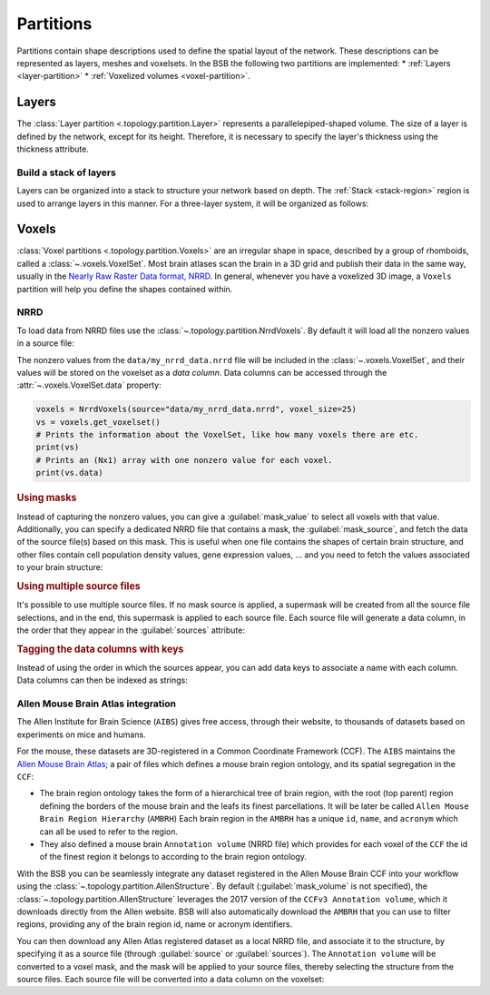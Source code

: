 ##########
Partitions
##########

Partitions contain shape descriptions used to define the spatial layout of the network.
These descriptions can be represented as layers, meshes and voxelsets.
In the BSB the following two partitions are implemented:
* :ref:`Layers  <layer-partition>`
* :ref:`Voxelized volumes <voxel-partition>`.

.. _layer-partition:

======
Layers
======

The :class:`Layer partition <.topology.partition.Layer>` represents a parallelepiped-shaped volume.
The size of a layer is defined by the network, except for its height.
Therefore, it is necessary to specify the layer's thickness using the thickness attribute.

.. tab-set-code::

    .. code-block:: json

      {
        "partitions": {
          "my_layer_partition": {
            "type": "layer",
            "thickness": 25
          }
        }
      }

Build a stack of layers
-----------------------


Layers can be organized into a stack to structure your network based on depth.
The :ref:`Stack <stack-region>` region is used to arrange layers in this manner.
For a three-layer system, it will be organized as follows:

.. tab-set-code::

    .. code-block:: json

        {
            "name": "Starting example",
            "storage": {
            "engine": "hdf5",
            "root": "network.hdf5"
            },
            "network": {
                "x": 400.0,
                "y": 600.0,
                "z": 300.0
            },
            "regions": {
                "brain_region": {
                    "type": "stack",
                    "children": ["base_layer","middle_layer","top_layer"]
                }
            },
            "partitions": {
                "base_layer": {
                    "type": "layer",
                    "thickness": 100,
                    "stack_index": 0
                },
                "middle_layer": {
                    "type": "layer",
                    "thickness": 100,
                    "stack_index": 1
                },
                "top_layer": {
                    "type": "layer",
                    "thickness": 100,
                    "stack_index": 2
                }
            }
        }




.. _voxel-partition:

======
Voxels
======

:class:`Voxel partitions <.topology.partition.Voxels>` are an irregular shape in space,
described by a group of rhomboids, called a :class:`~.voxels.VoxelSet`. Most brain atlases
scan the brain in a 3D grid and publish their data in the same way, usually in the `Nearly
Raw Raster Data format, NRRD <https://pynrrd.readthedocs.io/en/stable/>`_.
In general, whenever you have a voxelized 3D image, a ``Voxels`` partition will help you
define the shapes contained within.

NRRD
----

To load data from NRRD files use the :class:`~.topology.partition.NrrdVoxels`. By
default it will load all the nonzero values in a source file:

.. tab-set-code::

    .. code-block:: json

      {
        "partitions": {
          "my_voxel_partition": {
            "type": "nrrd",
            "source": "data/my_nrrd_data.nrrd",
            "voxel_size": 25
          }
        }
      }

    .. code-block:: python

        from bsb import NrrdVoxels

        my_voxel_partition = NrrdVoxels(source="data/my_nrrd_data.nrrd", voxel_size=25)

The nonzero values from the ``data/my_nrrd_data.nrrd`` file will be included in the
:class:`~.voxels.VoxelSet`, and their values will be stored on the voxelset as a *data
column*. Data columns can be accessed through the :attr:`~.voxels.VoxelSet.data` property:

.. code-block:: python

    voxels = NrrdVoxels(source="data/my_nrrd_data.nrrd", voxel_size=25)
    vs = voxels.get_voxelset()
    # Prints the information about the VoxelSet, like how many voxels there are etc.
    print(vs)
    # Prints an (Nx1) array with one nonzero value for each voxel.
    print(vs.data)

.. rubric:: Using masks

Instead of capturing the nonzero values, you can give a :guilabel:`mask_value` to select
all voxels with that value. Additionally, you can specify a dedicated NRRD file that
contains a mask, the :guilabel:`mask_source`, and fetch the data of the source file(s)
based on this mask. This is useful when one file contains the shapes of certain brain
structure, and other files contain cell population density values, gene expression values,
... and you need to fetch the values associated to your brain structure:

.. tab-set-code::

    .. code-block:: json

      {
        "partitions": {
          "my_voxel_partition": {
            "type": "nrrd",
            "mask_value": 55,
            "mask_source": "data/brain_structures.nrrd",
            "source": "data/whole_brain_cell_densities.nrrd",
            "voxel_size": 25
          }
        }
      }

    .. code-block:: python

        from bsb import NrrdVoxels

        partition = NrrdVoxels(
          mask_value=55,
          mask_source="data/brain_structures.nrrd",
          source="data/whole_brain_cell_densities.nrrd",
          voxel_size=25,
        )
        vs = partition.get_voxelset()
        # This prints the density data of all voxels that were tagged with `55`
        # in the mask source file (your brain structure).
        print(vs.data)

.. rubric:: Using multiple source files

It's possible to use multiple source files. If no mask source is applied, a supermask will
be created from all the source file selections, and in the end, this supermask is applied
to each source file. Each source file will generate a data column, in the order that they
appear in the :guilabel:`sources` attribute:

.. tab-set-code::

    .. code-block:: json

      {
        "partitions": {
          "my_voxel_partition": {
            "type": "nrrd",
            "mask_value": 55,
            "mask_source": "data/brain_structures.nrrd",
            "sources": [
              "data/type1_data.nrrd",
              "data/type2_data.nrrd",
              "data/type3_data.nrrd",
            ],
            "voxel_size": 25
          }
        }
      }

    .. code-block:: python

        from bsb import NrrdVoxels

        partition = NrrdVoxels(
          mask_value=55,
          mask_source="data/brain_structures.nrrd",
          sources=[
            "data/type1_data.nrrd",
            "data/type2_data.nrrd",
            "data/type3_data.nrrd",
          ],
          voxel_size=25,
        )
        vs = partition.get_voxelset()
        # `data` will be an (Nx3) matrix that contains `type1` in `data[:, 0]`, `type2` in
        # `data[:, 1]` and `type3` in `data[:, 2]`.
        print(vs.data.shape)

.. _data-columns:

.. rubric:: Tagging the data columns with keys

Instead of using the order in which the sources appear, you can add data keys to associate
a name with each column. Data columns can then be indexed as strings:

.. tab-set-code::

    .. code-block:: json

      {
        "partitions": {
          "my_voxel_partition": {
            "type": "nrrd",
            "mask_value": 55,
            "mask_source": "data/brain_structures.nrrd",
            "sources": [
              "data/type1_data.nrrd",
              "data/type2_data.nrrd",
              "data/type3_data.nrrd",
            ],
            "keys": ["type1", "type2", "type3"],
            "voxel_size": 25
          }
        }
      }

    .. code-block:: python

        from bsb import NrrdVoxels

        partition = NrrdVoxels(
          mask_value=55,
          mask_source="data/brain_structures.nrrd",
          sources=[
            "data/type1_data.nrrd",
            "data/type2_data.nrrd",
            "data/type3_data.nrrd",
          ],
          keys=["type1", "type2", "type3"],
          voxel_size=25,
        )
        vs = partition.get_voxelset()
        # Access data columns as strings
        print(vs.data[:, "type1"])
        # Index multiple columns like this:
        print(vs.data[:, "type1", "type3"])

.. _allen-atlas-integration:

Allen Mouse Brain Atlas integration
-----------------------------------

The Allen Institute for Brain Science (``AIBS``) gives free access, through their website, to thousands
of datasets based on experiments on mice and humans.

For the mouse, these datasets are 3D-registered in a Common Coordinate Framework (CCF).
The ``AIBS`` maintains the `Allen Mouse Brain Atlas <https://mouse.brain-map.org/>`_;
a pair of files which defines a mouse brain region ontology, and its spatial segregation
in the ``CCF``:

- The brain region ontology takes the form of a hierarchical tree of brain region, with the root
  (top parent) region defining the borders of the mouse brain and the leafs its finest
  parcellations. It will be later be called ``Allen Mouse Brain Region Hierarchy`` (``AMBRH``)
  Each brain region in the ``AMBRH`` has a unique ``id``, ``name``, and ``acronym``
  which can all be used to refer to the region.
- They also defined a mouse brain ``Annotation volume`` (NRRD file) which provides for each voxel
  of the ``CCF`` the id of the finest region it belongs to according to the brain region ontology.

With the BSB you can be seamlessly integrate any dataset registered in the Allen Mouse Brain CCF
into your workflow using the :class:`~.topology.partition.AllenStructure`.
By default (:guilabel:`mask_volume` is not specified), the
:class:`~.topology.partition.AllenStructure` leverages the 2017 version of the
``CCFv3 Annotation volume``, which it downloads directly from the Allen website. BSB will also
automatically download the ``AMBRH`` that you can use to filter regions, providing any of the
brain region id, name or acronym identifiers.

You can then download any Allen Atlas registered dataset as a local NRRD file, and associate it to
the structure, by specifying it as a source file (through :guilabel:`source`
or :guilabel:`sources`). The ``Annotation volume`` will be converted to a voxel mask,
and the mask will be applied to your source files, thereby selecting the structure from the source
files. Each source file will be converted into a data column on the voxelset:

.. tab-set-code::

    .. code-block:: json

      {
        "partitions": {
          "my_voxel_partition": {
            "type": "allen",
            "struct_name": "VAL",
            "sources": [
              "data/allen_gene_expression_25.nrrd"
            ],
            "keys": ["expression"]
          }
        }
      }

    .. code-block:: python

        from bsb import AllenStructure

        partition = AllenStructure(
          # Loads the "ventroanterolateral thalamic nucleus" from the
          # Allen Mouse Brain Annotation volume
          struct_name="VAL",
          mask_source="data/brain_structures.nrrd",
          sources=[
            "data/allen_gene_expression_25.nrrd",
          ],
          keys=["expression"],
        )
        print("Gene expression values per voxel:", partition.voxelset.expression)
